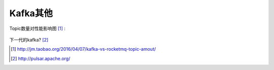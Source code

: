 Kafka其他
##############

Topic数量对性能影响图 [1]_ :

.. figure:: /images/kafkas/kafka_topic_numbers.png
   :width: 80%

下一代的kafka? [2]_





.. [1] http://jm.taobao.org/2016/04/07/kafka-vs-rocketmq-topic-amout/
.. [2] http://pulsar.apache.org/


